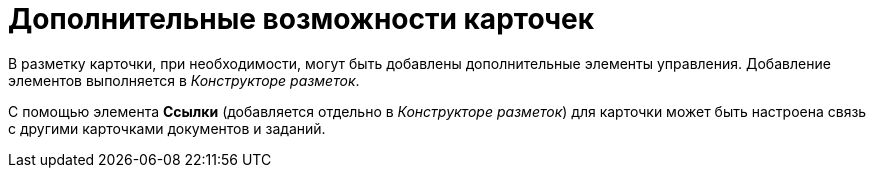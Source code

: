 = Дополнительные возможности карточек

В разметку карточки, при необходимости, могут быть добавлены дополнительные элементы управления. Добавление элементов выполняется в _Конструкторе разметок_.

С помощью элемента *Ссылки* (добавляется отдельно в _Конструкторе разметок_) для карточки может быть настроена связь с другими карточками документов и заданий.